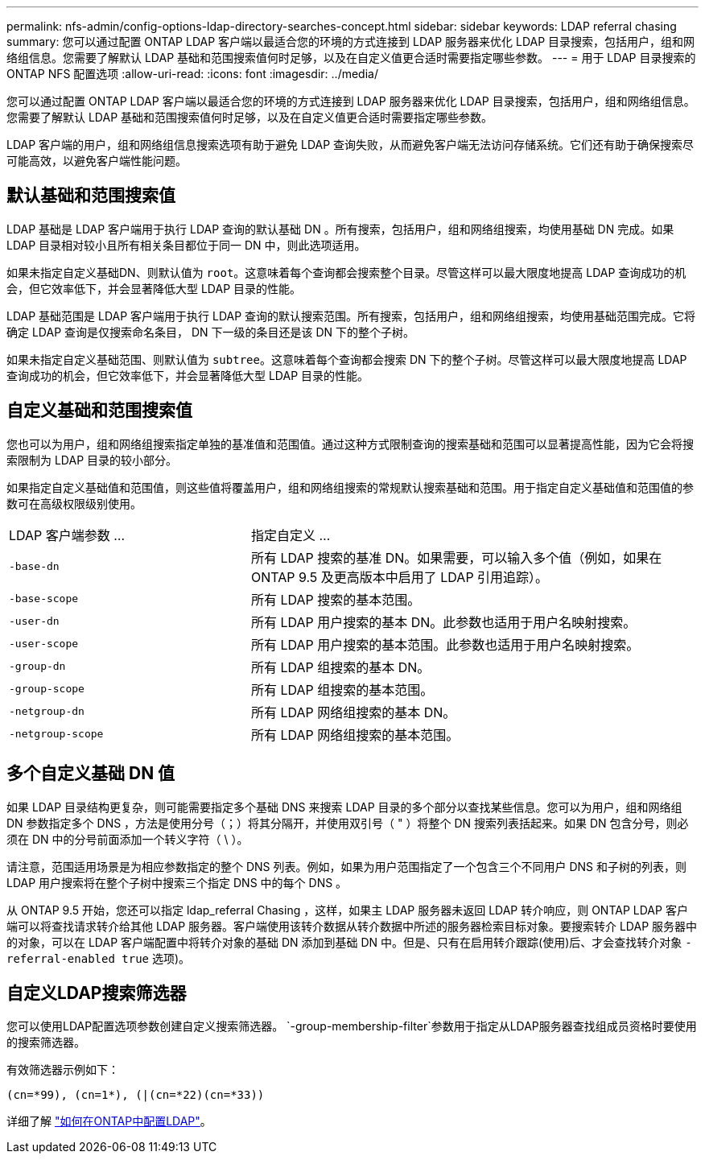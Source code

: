 ---
permalink: nfs-admin/config-options-ldap-directory-searches-concept.html 
sidebar: sidebar 
keywords: LDAP referral chasing 
summary: 您可以通过配置 ONTAP LDAP 客户端以最适合您的环境的方式连接到 LDAP 服务器来优化 LDAP 目录搜索，包括用户，组和网络组信息。您需要了解默认 LDAP 基础和范围搜索值何时足够，以及在自定义值更合适时需要指定哪些参数。 
---
= 用于 LDAP 目录搜索的 ONTAP NFS 配置选项
:allow-uri-read: 
:icons: font
:imagesdir: ../media/


[role="lead"]
您可以通过配置 ONTAP LDAP 客户端以最适合您的环境的方式连接到 LDAP 服务器来优化 LDAP 目录搜索，包括用户，组和网络组信息。您需要了解默认 LDAP 基础和范围搜索值何时足够，以及在自定义值更合适时需要指定哪些参数。

LDAP 客户端的用户，组和网络组信息搜索选项有助于避免 LDAP 查询失败，从而避免客户端无法访问存储系统。它们还有助于确保搜索尽可能高效，以避免客户端性能问题。



== 默认基础和范围搜索值

LDAP 基础是 LDAP 客户端用于执行 LDAP 查询的默认基础 DN 。所有搜索，包括用户，组和网络组搜索，均使用基础 DN 完成。如果 LDAP 目录相对较小且所有相关条目都位于同一 DN 中，则此选项适用。

如果未指定自定义基础DN、则默认值为 `root`。这意味着每个查询都会搜索整个目录。尽管这样可以最大限度地提高 LDAP 查询成功的机会，但它效率低下，并会显著降低大型 LDAP 目录的性能。

LDAP 基础范围是 LDAP 客户端用于执行 LDAP 查询的默认搜索范围。所有搜索，包括用户，组和网络组搜索，均使用基础范围完成。它将确定 LDAP 查询是仅搜索命名条目， DN 下一级的条目还是该 DN 下的整个子树。

如果未指定自定义基础范围、则默认值为 `subtree`。这意味着每个查询都会搜索 DN 下的整个子树。尽管这样可以最大限度地提高 LDAP 查询成功的机会，但它效率低下，并会显著降低大型 LDAP 目录的性能。



== 自定义基础和范围搜索值

您也可以为用户，组和网络组搜索指定单独的基准值和范围值。通过这种方式限制查询的搜索基础和范围可以显著提高性能，因为它会将搜索限制为 LDAP 目录的较小部分。

如果指定自定义基础值和范围值，则这些值将覆盖用户，组和网络组搜索的常规默认搜索基础和范围。用于指定自定义基础值和范围值的参数可在高级权限级别使用。

[cols="35,65"]
|===


| LDAP 客户端参数 ... | 指定自定义 ... 


 a| 
`-base-dn`
 a| 
所有 LDAP 搜索的基准 DN。如果需要，可以输入多个值（例如，如果在 ONTAP 9.5 及更高版本中启用了 LDAP 引用追踪）。



 a| 
`-base-scope`
 a| 
所有 LDAP 搜索的基本范围。



 a| 
`-user-dn`
 a| 
所有 LDAP 用户搜索的基本 DN。此参数也适用于用户名映射搜索。



 a| 
`-user-scope`
 a| 
所有 LDAP 用户搜索的基本范围。此参数也适用于用户名映射搜索。



 a| 
`-group-dn`
 a| 
所有 LDAP 组搜索的基本 DN。



 a| 
`-group-scope`
 a| 
所有 LDAP 组搜索的基本范围。



 a| 
`-netgroup-dn`
 a| 
所有 LDAP 网络组搜索的基本 DN。



 a| 
`-netgroup-scope`
 a| 
所有 LDAP 网络组搜索的基本范围。

|===


== 多个自定义基础 DN 值

如果 LDAP 目录结构更复杂，则可能需要指定多个基础 DNS 来搜索 LDAP 目录的多个部分以查找某些信息。您可以为用户，组和网络组 DN 参数指定多个 DNS ，方法是使用分号（；）将其分隔开，并使用双引号（ " ）将整个 DN 搜索列表括起来。如果 DN 包含分号，则必须在 DN 中的分号前面添加一个转义字符（ \ ）。

请注意，范围适用场景是为相应参数指定的整个 DNS 列表。例如，如果为用户范围指定了一个包含三个不同用户 DNS 和子树的列表，则 LDAP 用户搜索将在整个子树中搜索三个指定 DNS 中的每个 DNS 。

从 ONTAP 9.5 开始，您还可以指定 ldap_referral Chasing ，这样，如果主 LDAP 服务器未返回 LDAP 转介响应，则 ONTAP LDAP 客户端可以将查找请求转介给其他 LDAP 服务器。客户端使用该转介数据从转介数据中所述的服务器检索目标对象。要搜索转介 LDAP 服务器中的对象，可以在 LDAP 客户端配置中将转介对象的基础 DN 添加到基础 DN 中。但是、只有在启用转介跟踪(使用)后、才会查找转介对象 `-referral-enabled true` 选项)。



== 自定义LDAP搜索筛选器

您可以使用LDAP配置选项参数创建自定义搜索筛选器。 `-group-membership-filter`参数用于指定从LDAP服务器查找组成员资格时要使用的搜索筛选器。

有效筛选器示例如下：

[listing]
----
(cn=*99), (cn=1*), (|(cn=*22)(cn=*33))
----
详细了解 link:https://www.netapp.com/media/19423-tr-4835.pdf["如何在ONTAP中配置LDAP"^]。
